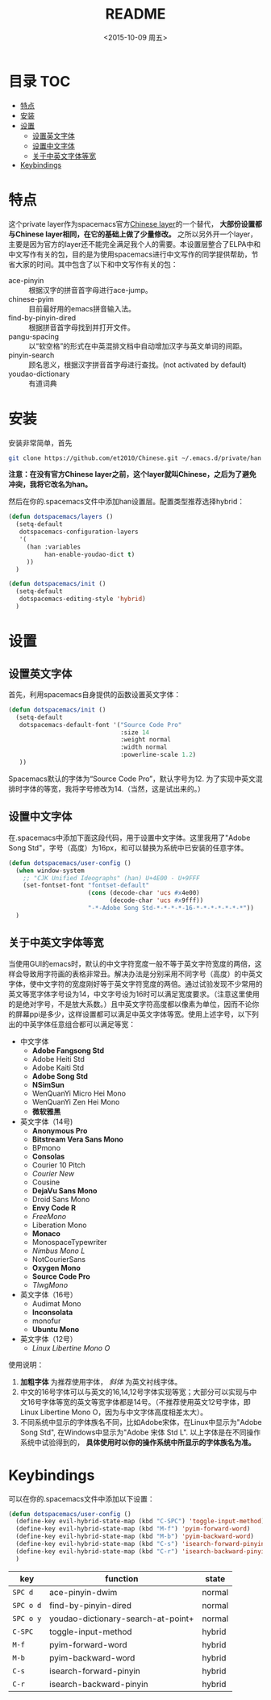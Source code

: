 #+OPTIONS: ':nil *:t -:t ::t <:nil H:6 \n:nil ^:nil arch:headline author:t
#+OPTIONS: c:nil creator:nil d:(not "LOGBOOK") date:t e:t email:nil f:t
#+OPTIONS: inline:t num:t p:nil pri:nil prop:nil stat:t tags:t tasks:t tex:t
#+OPTIONS: timestamp:t title:t toc:t todo:t |:t
#+TITLE: README
#+DATE: <2015-10-09 周五>
#+AUTHOR:
#+EMAIL: empor_000@LENOVO-PC
#+LANGUAGE: en
#+SELECT_TAGS: export
#+EXCLUDE_TAGS: noexport
#+CREATOR: Emacs 24.5.1 (Org mode 8.3.2)

* 目录                                                                 :TOC:
 - [[#特点][特点]]
 - [[#安装][安装]]
 - [[#设置][设置]]
   - [[#设置英文字体][设置英文字体]]
   - [[#设置中文字体][设置中文字体]]
   - [[#关于中英文字体等宽][关于中英文字体等宽]]
 - [[#keybindings][Keybindings]]

* 特点
这个private layer作为spacemacs官方[[https://github.com/syl20bnr/spacemacs/tree/master/layers/chinese][Chinese layer]]的一个替代， *大部份设置都与Chinese layer相同，在它的基础上做了少量修改。* 之所以另外开一个layer，主要是因为官方的layer还不能完全满足我个人的需要。本设置层整合了ELPA中和中文写作有关的包，目的是为使用spacemacs进行中文写作的同学提供帮助，节省大家的时间。其中包含了以下和中文写作有关的包：

- ace-pinyin :: 根据汉字的拼音首字母进行ace-jump。
- chinese-pyim :: 目前最好用的emacs拼音输入法。
- find-by-pinyin-dired :: 根据拼音首字母找到并打开文件。
- pangu-spacing :: 以“软空格”的形式在中英混排文档中自动增加汉字与英文单词的间距。
- pinyin-search :: 顾名思义，根据汉字拼音首字母进行查找。(not activated by default)
- youdao-dictionary :: 有道词典

* 安装
安装非常简单，首先

#+begin_src bash :export yes
git clone https://github.com/et2010/Chinese.git ~/.emacs.d/private/han
#+end_src

*注意：在没有官方Chinese layer之前，这个layer就叫Chinese，之后为了避免冲突，我将它改名为han。*

然后在你的.spacemacs文件中添加han设置层。配置类型推荐选择hybrid：

#+begin_src emacs-lisp :export yes
(defun dotspacemacs/layers ()
  (setq-default
   dotspacemacs-configuration-layers
   '(
     (han :variables
          han-enable-youdao-dict t)
     ))
  )

(defun dotspacemacs/init ()
  (setq-default
   dotspacemacs-editing-style 'hybrid)
  )
#+end_src

* 设置
** 设置英文字体
首先，利用spacemacs自身提供的函数设置英文字体：

#+BEGIN_SRC emacs-lisp :export yes
(defun dotspacemacs/init ()
  (setq-default
   dotspacemacs-default-font '("Source Code Pro"
                               :size 14
                               :weight normal
                               :width normal
                               :powerline-scale 1.2)
   ))
#+END_SRC

Spacemacs默认的字体为“Source Code Pro”，默认字号为12. 为了实现中英文混排时字体的等宽，我将字号修改为14.（当然，这是试出来的。）
** 设置中文字体
在.spacemacs中添加下面这段代码，用于设置中文字体。这里我用了"Adobe Song Std"，字号（高度）为16px，和可以替换为系统中已安装的任意字体。

#+BEGIN_SRC emacs-lisp :export yes
(defun dotspacemacs/user-config ()
  (when window-system
    ;; "CJK Unified Ideographs" (han) U+4E00 - U+9FFF
    (set-fontset-font "fontset-default"
                      (cons (decode-char 'ucs #x4e00)
                            (decode-char 'ucs #x9fff))
                      "-*-Adobe Song Std-*-*-*-*-16-*-*-*-*-*-*-*"))
  )
#+END_SRC
** 关于中英文字体等宽
当使用GUI的emacs时，默认的中文字符宽度一般不等于英文字符宽度的两倍，这样会导致用字符画的表格非常丑。解决办法是分别采用不同字号（高度）的中英文字体，使中文字符的宽度刚好等于英文字符宽度的两倍。通过试验发现不少常用的英文等宽字体字号设为14，中文字号设为16时可以满足宽度要求。（注意这里使用的是绝对字号，不是放大系数。）且中英文字符高度都以像素为单位，因而不论你的屏幕ppi是多少，这样设置都可以满足中英文字体等宽。使用上述字号，以下列出的中英字体任意组合都可以满足等宽：

- 中文字体
  - *Adobe Fangsong Std*
  - Adobe Heiti Std
  - Adobe Kaiti Std
  - *Adobe Song Std*
  - *NSimSun*
  - WenQuanYi Micro Hei Mono
  - WenQuanYi Zen Hei Mono
  - *微软雅黑*

- 英文字体（14号)
  - *Anonymous Pro*
  - *Bitstream Vera Sans Mono*
  - BPmono
  - *Consolas*
  - Courier 10 Pitch
  - /Courier New/
  - Cousine
  - *DejaVu Sans Mono*
  - Droid Sans Mono
  - *Envy Code R*
  - /FreeMono/
  - Liberation Mono
  - *Monaco*
  - MonospaceTypewriter
  - /Nimbus Mono L/
  - NotCourierSans
  - *Oxygen Mono*
  - *Source Code Pro*
  - /TlwgMono/

- 英文字体（16号）
  - Audimat Mono
  - *Inconsolata*
  - monofur
  - *Ubuntu Mono*

- 英文字体（12号）
  - /Linux Libertine Mono O/

使用说明：
1. *加粗字体* 为推荐使用字体， /斜体/ 为英文衬线字体。
2. 中文的16号字体可以与英文的16,14,12号字体实现等宽；大部分可以实现与中文16号字体等宽的英文等宽字体都是14号。（不推荐使用英文12号字体，即Linux Libertine Mono O，因为与中文字体高度相差太大）。
3. 不同系统中显示的字体族名不同，比如Adobe宋体，在Linux中显示为"Adobe Song Std", 在Windows中显示为"Adobe 宋体 Std L". 以上字体是在不同操作系统中试验得到的， *具体使用时以你的操作系统中所显示的字体族名为准。*

* Keybindings
可以在你的.spacemacs文件中添加以下设置：
#+BEGIN_SRC emacs-lisp :export yes
(defun dotspacemacs/user-config ()
  (define-key evil-hybrid-state-map (kbd "C-SPC") 'toggle-input-method)
  (define-key evil-hybrid-state-map (kbd "M-f") 'pyim-forward-word)
  (define-key evil-hybrid-state-map (kbd "M-b") 'pyim-backward-word)
  (define-key evil-hybrid-state-map (kbd "C-s") 'isearch-forward-pinyin)
  (define-key evil-hybrid-state-map (kbd "C-r") 'isearch-backward-pinyin)
  )
#+END_SRC
| key       | function                           | state  |
|-----------+------------------------------------+--------|
| ~SPC d~   | ace-pinyin-dwim                    | normal |
| ~SPC o d~ | find-by-pinyin-dired               | normal |
| ~SPC o y~ | youdao-dictionary-search-at-point+ | normal |
| ~C-SPC~   | toggle-input-method                | hybrid |
| ~M-f~     | pyim-forward-word                  | hybrid |
| ~M-b~     | pyim-backward-word                 | hybrid |
| ~C-s~     | isearch-forward-pinyin             | hybrid |
| ~C-r~     | isearch-backward-pinyin            | hybrid |





